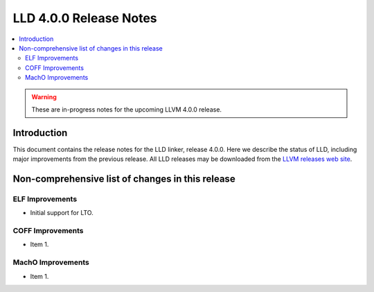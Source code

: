=======================
LLD 4.0.0 Release Notes
=======================

.. contents::
    :local:

.. warning::
   These are in-progress notes for the upcoming LLVM 4.0.0 release.

Introduction
============

This document contains the release notes for the LLD linker, release 4.0.0.
Here we describe the status of LLD, including major improvements
from the previous release. All LLD releases may be downloaded
from the `LLVM releases web site <http://llvm.org/releases/>`_.

Non-comprehensive list of changes in this release
=================================================

ELF Improvements
----------------

* Initial support for LTO.

COFF Improvements
-----------------

* Item 1.

MachO Improvements
------------------

* Item 1.

